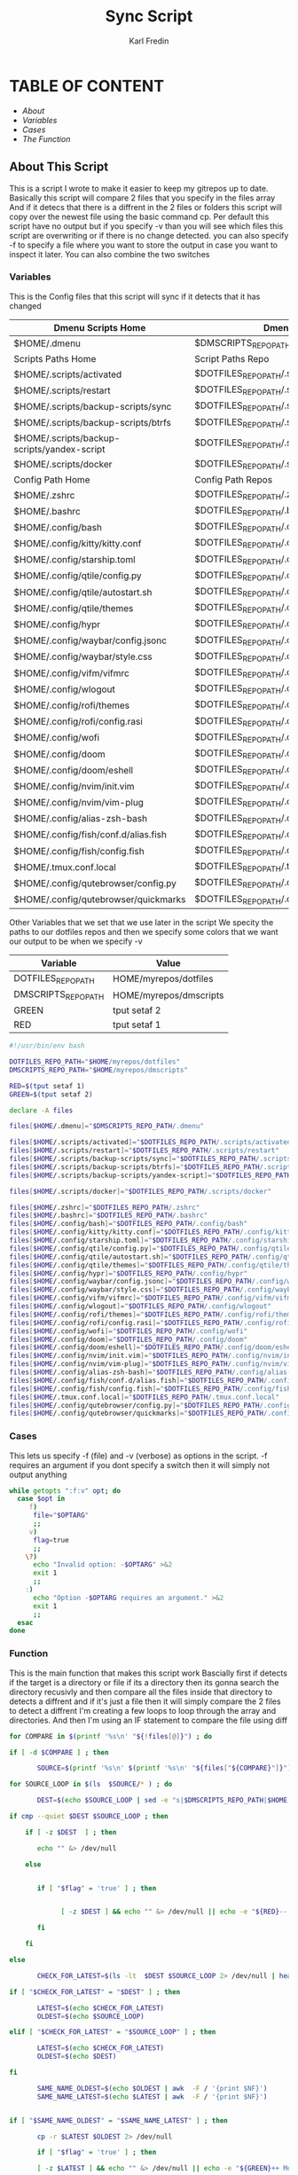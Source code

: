 #+title: Sync Script
#+DESCRIPTION: This script will sync choosen dotfiles, script etc with my git repos
#+AUTHOR: Karl Fredin
#+PROPERTY: header-args :tangle sync-script
#+auto_tangle t
#+STARTUP: showeverything

* TABLE OF CONTENT
- [[About This Script][About]]
- [[Variables][Variables]]
- [[Cases][Cases]]
- [[Function][The Function]]


** About This Script
This is a script I wrote to make it easier to keep my gitrepos up to date.
Basically this script will compare 2 files that you specify in the files array
And if it detecs that there is a diffrent in the 2 files or folders this script
will copy over the newest file using the basic command cp. Per default this
script have no output but if you specify -v than you will see which files
this script are overwriting or if there is no change detected. you can also
specify -f to specify a file where you want to store the output in case you want to
inspect it later. You can also combine the two switches





*** Variables
This is the Config files that this script will sync
if it detects that it has changed

|---------------------------------------------+----------------------------------------------------|
| Dmenu Scripts Home                          | Dmenu Scripts Repo                                 |
|---------------------------------------------+----------------------------------------------------|
| $HOME/.dmenu                                | $DMSCRIPTS_REPO_PATH/.dmenu                        |
|---------------------------------------------+----------------------------------------------------|
| Scripts Paths Home                          | Script Paths Repo                                  |
|---------------------------------------------+----------------------------------------------------|
| $HOME/.scripts/activated                    | $DOTFILES_REPO_PATH/.scripts/activated             |
| $HOME/.scripts/restart                      | $DOTFILES_REPO_PATH/.scripts/restart               |
| $HOME/.scripts/backup-scripts/sync          | $DOTFILES_REPO_PATH/.scripts/backup-scripts/sync   |
| $HOME/.scripts/backup-scripts/btrfs         | $DOTFILES_REPO_PATH/.scripts/backup-scripts/btrfs  |
| $HOME/.scripts/backup-scripts/yandex-script | $DOTFILES_REPO_PATH/.scripts/yandex-script         |
| $HOME/.scripts/docker                       | $DOTFILES_REPO_PATH/.scripts/docker                |
|---------------------------------------------+----------------------------------------------------|
| Config Path Home                            | Config Path Repos                                  |
|---------------------------------------------+----------------------------------------------------|
| $HOME/.zshrc                                | $DOTFILES_REPO_PATH/.zshrc                         |
| $HOME/.bashrc                               | $DOTFILES_REPO_PATH/.bashrc                        |
| $HOME/.config/bash                          | $DOTFILES_REPO_PATH/.config/bash                   |
| $HOME/.config/kitty/kitty.conf              | $DOTFILES_REPO_PATH/.config/kitty/kitty.conf       |
| $HOME/.config/starship.toml                 | $DOTFILES_REPO_PATH/.config/starship.toml          |
| $HOME/.config/qtile/config.py               | $DOTFILES_REPO_PATH/.config/qtile/config.py        |
| $HOME/.config/qtile/autostart.sh            | $DOTFILES_REPO_PATH/.config/qtile/autostart.sh     |
| $HOME/.config/qtile/themes                  | $DOTFILES_REPO_PATH/.config/qtile/themes           |
| $HOME/.config/hypr                          | $DOTFILES_REPO_PATH/.config/hypr                   |
| $HOME/.config/waybar/config.jsonc           | $DOTFILES_REPO_PATH/.config/waybar/config.jsonc    |
| $HOME/.config/waybar/style.css              | $DOTFILES_REPO_PATH/.config/waybar/style.css       |
| $HOME/.config/vifm/vifmrc                   | $DOTFILES_REPO_PATH/.config/vifm/vifmrc            |
| $HOME/.config/wlogout                       | $DOTFILES_REPO_PATH/.config/wlogout                |
| $HOME/.config/rofi/themes                   | $DOTFILES_REPO_PATH/.config/rofi/themes            |
| $HOME/.config/rofi/config.rasi              | $DOTFILES_REPO_PATH/.config/rofi/config.rasi       |
| $HOME/.config/wofi                          | $DOTFILES_REPO_PATH/.config/wofi                   |
| $HOME/.config/doom                          | $DOTFILES_REPO_PATH/.config/doom                   |
| $HOME/.config/doom/eshell                   | $DOTFILES_REPO_PATH/.config/doom/eshell            |
| $HOME/.config/nvim/init.vim                 | $DOTFILES_REPO_PATH/.config/nvim/init.vim          |
| $HOME/.config/nvim/vim-plug                 | $DOTFILES_REPO_PATH/.config/nvim/vim-plug          |
| $HOME/.config/alias-zsh-bash                | $DOTFILES_REPO_PATH/.config/alias-zsh-bash         |
| $HOME/.config/fish/conf.d/alias.fish        | $DOTFILES_REPO_PATH/.config/fish/conf.d/alias.fish |
| $HOME/.config/fish/config.fish              | $DOTFILES_REPO_PATH/.config/fish/config.fish       |
| $HOME/.tmux.conf.local                      | $DOTFILES_REPO_PATH/.tmux.conf.local               |
| $HOME/.config/qutebrowser/config.py         | $DOTFILES_REPO_PATH/.config/qutebrowser/config.py  |
| $HOME/.config/qutebrowser/quickmarks        | $DOTFILES_REPO_PATH/.config/qutebrowser/quickmarks |

Other Variables that we set that we use later in the script
We specity the paths to our dotfiles repos and then we specify
some colors that we want our output to be when we specify -v
|---------------------+------------------------|
| Variable            | Value                  |
|---------------------+------------------------|
| DOTFILES_REPO_PATH  | HOME/myrepos/dotfiles  |
| DMSCRIPTS_REPO_PATH | HOME/myrepos/dmscripts |
| GREEN               | tput setaf 2           |
| RED                 | tput setaf 1           |

#+BEGIN_SRC sh :tangle sync-script
#!/usr/bin/env bash

DOTFILES_REPO_PATH="$HOME/myrepos/dotfiles"
DMSCRIPTS_REPO_PATH="$HOME/myrepos/dmscripts"

RED=$(tput setaf 1)
GREEN=$(tput setaf 2)

declare -A files

files[$HOME/.dmenu]="$DMSCRIPTS_REPO_PATH/.dmenu"

files[$HOME/.scripts/activated]="$DOTFILES_REPO_PATH/.scripts/activated"
files[$HOME/.scripts/restart]="$DOTFILES_REPO_PATH/.scripts/restart"
files[$HOME/.scripts/backup-scripts/sync]="$DOTFILES_REPO_PATH/.scripts/backup-scripts/sync"
files[$HOME/.scripts/backup-scripts/btrfs]="$DOTFILES_REPO_PATH/.scripts/backup-scripts/btrfs"
files[$HOME/.scripts/backup-scripts/yandex-script]="$DOTFILES_REPO_PATH/.scripts/yandex-script"

files[$HOME/.scripts/docker]="$DOTFILES_REPO_PATH/.scripts/docker"

files[$HOME/.zshrc]="$DOTFILES_REPO_PATH/.zshrc"
files[$HOME/.bashrc]="$DOTFILES_REPO_PATH/.bashrc"
files[$HOME/.config/bash]="$DOTFILES_REPO_PATH/.config/bash"
files[$HOME/.config/kitty/kitty.conf]="$DOTFILES_REPO_PATH/.config/kitty/kitty.conf"
files[$HOME/.config/starship.toml]="$DOTFILES_REPO_PATH/.config/starship.toml"
files[$HOME/.config/qtile/config.py]="$DOTFILES_REPO_PATH/.config/qtile/config.py"
files[$HOME/.config/qtile/autostart.sh]="$DOTFILES_REPO_PATH/.config/qtile/autostart.sh"
files[$HOME/.config/qtile/themes]="$DOTFILES_REPO_PATH/.config/qtile/themes"
files[$HOME/.config/hypr]="$DOTFILES_REPO_PATH/.config/hypr"
files[$HOME/.config/waybar/config.jsonc]="$DOTFILES_REPO_PATH/.config/waybar/config.jsonc"
files[$HOME/.config/waybar/style.css]="$DOTFILES_REPO_PATH/.config/waybar/style.css"
files[$HOME/.config/vifm/vifmrc]="$DOTFILES_REPO_PATH/.config/vifm/vifmrc"
files[$HOME/.config/wlogout]="$DOTFILES_REPO_PATH/.config/wlogout"
files[$HOME/.config/rofi/themes]="$DOTFILES_REPO_PATH/.config/rofi/themes"
files[$HOME/.config/rofi/config.rasi]="$DOTFILES_REPO_PATH/.config/rofi/config.rasi"
files[$HOME/.config/wofi]="$DOTFILES_REPO_PATH/.config/wofi"
files[$HOME/.config/doom]="$DOTFILES_REPO_PATH/.config/doom"
files[$HOME/.config/doom/eshell]="$DOTFILES_REPO_PATH/.config/doom/eshell"
files[$HOME/.config/nvim/init.vim]="$DOTFILES_REPO_PATH/.config/nvim/init.vim"
files[$HOME/.config/nvim/vim-plug]="$DOTFILES_REPO_PATH/.config/nvim/vim-plug"
files[$HOME/.config/alias-zsh-bash]="$DOTFILES_REPO_PATH/.config/alias-zsh-bash"
files[$HOME/.config/fish/conf.d/alias.fish]="$DOTFILES_REPO_PATH/.config/fish/conf.d/alias.fish"
files[$HOME/.config/fish/config.fish]="$DOTFILES_REPO_PATH/.config/fish/config.fish"
files[$HOME/.tmux.conf.local]="$DOTFILES_REPO_PATH/.tmux.conf.local"
files[$HOME/.config/qutebrowser/config.py]="$DOTFILES_REPO_PATH/.config/qutebrowser/config.py"
files[$HOME/.config/qutebrowser/quickmarks]="$DOTFILES_REPO_PATH/.config/qutebrowser/quickmarks"
#+END_SRC


*** Cases
This lets us specify -f (file) and -v (verbose)
as options in the script. -f requires an argument
if you dont specify a switch then it will simply not output anything

#+BEGIN_SRC sh :tangle sync-script
while getopts ":f:v" opt; do
  case $opt in
     f)
      file="$OPTARG"
      ;;
     v)
      flag=true
      ;;
    \?)
      echo "Invalid option: -$OPTARG" >&2
      exit 1
      ;;
    :)
      echo "Option -$OPTARG requires an argument." >&2
      exit 1
      ;;
  esac
done
#+END_SRC

*** Function
This is the main function that makes this script work
Bascially first if detects if the target is a directory or file
if its a directory then its gonna search the directory recusivly
and then compare all the files inside that directory to detects a diffrent
and if it's just a file then it will simply compare the 2 files to detect a diffrent
I'm creating a few loops to loop through the array and directories.
And then I'm using an IF statement to compare the file using diff
#+BEGIN_SRC sh :tangle sync-script
for COMPARE in $(printf '%s\n' "${!files[@]}") ; do

if [ -d $COMPARE ] ; then

       SOURCE=$(printf '%s\n' $(printf '%s\n' "${files["${COMPARE}"]}") )

for SOURCE_LOOP in $(ls  $SOURCE/* ) ; do

       DEST=$(echo $SOURCE_LOOP | sed -e "s|$DMSCRIPTS_REPO_PATH|$HOME|"  -e "s|$DOTFILES_REPO_PATH|$HOME|" )

if cmp --quiet $DEST $SOURCE_LOOP ; then

    if [ -z $DEST  ] ; then

       echo "" &> /dev/null

    else


       if [ "$flag" = 'true' ] ; then


             [ -z $DEST ] && echo "" &> /dev/null || echo -e "${RED}-- No Change Detected: ${DEST}"

       fi

    fi

else

       CHECK_FOR_LATEST=$(ls -lt  $DEST $SOURCE_LOOP 2> /dev/null | head -n1 | awk '{print $NF}')

if [ "$CHECK_FOR_LATEST" = "$DEST" ] ; then

       LATEST=$(echo $CHECK_FOR_LATEST)
       OLDEST=$(echo $SOURCE_LOOP)

elif [ "$CHECK_FOR_LATEST" = "$SOURCE_LOOP" ] ; then

       LATEST=$(echo $CHECK_FOR_LATEST)
       OLDEST=$(echo $DEST)

fi

       SAME_NAME_OLDEST=$(echo $OLDEST | awk  -F / '{print $NF}')
       SAME_NAME_LATEST=$(echo $LATEST | awk  -F / '{print $NF}')


if [ "$SAME_NAME_OLDEST" = "$SAME_NAME_LATEST" ] ; then

       cp -r $LATEST $OLDEST 2> /dev/null

       if [ "$flag" = 'true' ] ; then

       [ -z $LATEST ] && echo "" &> /dev/null || echo -e "${GREEN}++ Moving: ${LATEST} to ${OLDEST}"

       sleep 1

       fi
fi

fi


done

elif [ -f $COMPARE ] ; then


      COMPARE_WITH=$(printf '%s\n' "${files["${COMPARE}"]}")

if cmp --quiet $COMPARE $COMPARE_WITH ; then


    if [ -z $COMPARE  ] ; then

       echo "" &> /dev/null

    else


       if [ "$flag" = 'true' ] ; then

      [ -z $COMPARE ] && echo "" &> /dev/null || echo -e "${RED}-- No Change Detected: ${COMPARE}"


       fi

    fi


else

      CHECK_FOR_LATEST=$(ls -lt  $COMPARE_WITH $COMPARE 2> /dev/null | head -n1 | awk '{print $NF}')

if [ "$CHECK_FOR_LATEST" = "$COMPARE" ] ; then

      LATEST=$(echo $CHECK_FOR_LATEST)
      OLDEST=$(echo $COMPARE_WITH)

elif [ "$CHECK_FOR_LATEST" = "$COMPARE_WITH" ] ; then

      LATEST=$(echo $CHECK_FOR_LATEST)
      OLDEST=$(echo $COMPARE)

fi

      SAME_NAME_OLDEST=$(echo $OLDEST | awk  -F / '{print $NF}')
      SAME_NAME_LATEST=$(echo $LATEST | awk  -F / '{print $NF}')


if [ "$SAME_NAME_OLDEST" = "$SAME_NAME_LATEST" ] ; then

     cp -r $LATEST $OLDEST 2> /dev/null

       if [ "$flag" = 'true' ] ; then


          [ -z $LATEST ] && echo "" &> /dev/null || echo -e "${GREEN}++ Moving: ${LATEST} to ${OLDEST}"

          sleep 1

       fi


fi

fi

fi

done
#+END_SRC
